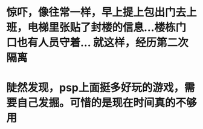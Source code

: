* 惊吓，像往常一样，早上提上包出门去上班，电梯里张贴了封楼的信息...楼栋门口也有人员守着... 就这样，经历第二次隔离
* 陡然发现，psp上面挺多好玩的游戏，需要自己发掘。可惜的是现在时间真的不够用